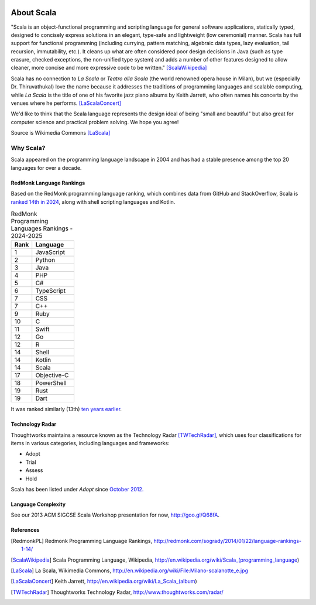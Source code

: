 .. image:: ../figures/scalalogo.png

About Scala
===============

"Scala is an object-functional programming and scripting language for general
software applications, statically typed, designed to concisely express
solutions in an elegant, type-safe and lightweight (low ceremonial) manner.
Scala has full support for functional programming (including currying, pattern
matching, algebraic data types, lazy evaluation, tail recursion, immutability,
etc.). It cleans up what are often considered poor design decisions in Java
(such as type erasure, checked exceptions, the non-unified type system) and
adds a number of other features designed to allow cleaner, more concise and
more expressive code to be written." [ScalaWikipedia]_

Scala has no connection to *La Scala* or *Teatro alla Scala* (the world
renowned opera house in Milan), but we (especially Dr. Thiruvathukal) love the
name because it addresses the traditions of programming languages and scalable
computing, while *La Scala* is the title of one of his favorite jazz piano
albums by Keith Jarrett, who often names his concerts by the venues where he
performs. [LaScalaConcert]_

We'd like to think that the Scala language represents the design ideal of being
"small and beautiful" but also great for computer science and practical problem
solving. We hope you agree!

.. image:: figures/640px-Milano-scalanotte_e.jpg

Source is Wikimedia Commons [LaScala]_

Why Scala?
---------------

Scala appeared on the programming language landscape in 2004 and has had a stable presence among the top 20 languages for over a decade.


RedMonk Language Rankings
~~~~~~~~~~~~~~~~~~~~~~~~~~~~~~~~

Based on the RedMonk programming language ranking, which combines data from GitHub and StackOverflow, Scala is `ranked 14th in 2024 <https://redmonk.com/sogrady/2024/09/12/language-rankings-6-24/>`_, along with shell scripting languages and Kotlin.

.. csv-table:: RedMonk Programming Languages Rankings - 2024-2025
   :header: "Rank", "Language"
   :widths: 5, 10

   1, JavaScript
   2, Python
   3, Java
   4, PHP
   5, C#
   6, TypeScript
   7, CSS
   7, C++
   9, Ruby
   10, C
   11, Swift
   12, Go
   12, R
   14, Shell
   14, Kotlin
   14, Scala
   17, Objective-C
   18, PowerShell
   19, Rust
   19, Dart


.. image:: figures/lang.rank_.0624.wm_-2048x1689.png

It was ranked similarly (13th) `ten years earlier <https://redmonk.com/sogrady/2014/01/22/language-rankings-1-14/>`_.



Technology Radar
~~~~~~~~~~~~~~~~~~~

Thoughtworks maintains a resource known as the Technology Radar [TWTechRadar]_, which uses four classifications for items in various categories, including languages and frameworks:

- Adopt
- Trial 
- Assess
- Hold


Scala has been listed under *Adopt* since `October 2012. <https://www.thoughtworks.com/en-us/radar/languages-and-frameworks/scala-the-good-parts>`_

Language Complexity
~~~~~~~~~~~~~~~~~~~~~~~

See our 2013 ACM SIGCSE Scala Workshop presentation for now, http://goo.gl/Q68fA.


References
~~~~~~~~~~~~~~~~~~~~~


.. [RedmonkPL] Redmonk Programming Language Rankings, http://redmonk.com/sogrady/2014/01/22/language-rankings-1-14/

.. [ScalaWikipedia] Scala Programming Language, Wikipedia, http://en.wikipedia.org/wiki/Scala_(programming_language)

.. [LaScala] La Scala, Wikimedia Commons, http://en.wikipedia.org/wiki/File:Milano-scalanotte_e.jpg

.. [LaScalaConcert] Keith Jarrett, http://en.wikipedia.org/wiki/La_Scala_(album)

.. [TWTechRadar] Thoughtworks Technology Radar, http://www.thoughtworks.com/radar/
